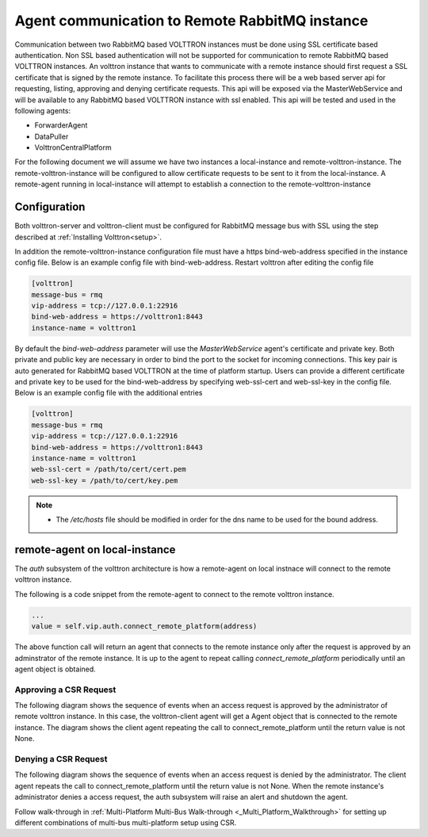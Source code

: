 .. _Agent-Communication-to-Remote-RabbitMQ:

===============================================
Agent communication to Remote RabbitMQ instance
===============================================

Communication between two RabbitMQ based VOLTTRON instances must be done using SSL certificate based authentication.
Non SSL based authentication will not be supported for communication to remote RabbitMQ based VOLTTRON instances.
An volttron instance that wants to communicate with a remote instance should first request a SSL certificate that is
signed by the remote instance. To facilitate this process there will be a web based server api for requesting, listing,
approving and denying certificate requests.  This api will be exposed via the MasterWebService and will be available
to any RabbitMQ based VOLTTRON instance with ssl enabled.  This api will be tested and used in the following agents:

- ForwarderAgent
- DataPuller
- VolttronCentralPlatform

For the following document we will assume we have two instances a local-instance and remote-volttron-instance.
The remote-volttron-instance will be configured to allow certificate requests to be sent to it from the
local-instance. A remote-agent running in local-instance will attempt to establish a connection to the
remote-volttron-instance


Configuration
-------------

Both volttron-server and volttron-client must be configured for RabbitMQ message bus with SSL using the step described
at :ref:`Installing Volttron<setup>`.

In addition the remote-volttron-instance configuration file must have a https bind-web-address specified in the
instance config file. Below is an example config file with bind-web-address. Restart volttron after editing the config
file

.. code-block:: bash

    [volttron]
    message-bus = rmq
    vip-address = tcp://127.0.0.1:22916
    bind-web-address = https://volttron1:8443
    instance-name = volttron1

By default the `bind-web-address` parameter will use the `MasterWebService` agent's certificate and private key.
Both private and public key are necessary in order to bind the port to the socket for incoming connections. This key
pair is auto generated for RabbitMQ based VOLTTRON at the time of platform startup.  Users can provide a different
certificate and private key to be used for the bind-web-address by specifying web-ssl-cert and web-ssl-key in the
config file. Below is an example config file with the additional entries

.. code-block:: bash

    [volttron]
    message-bus = rmq
    vip-address = tcp://127.0.0.1:22916
    bind-web-address = https://volttron1:8443
    instance-name = volttron1
    web-ssl-cert = /path/to/cert/cert.pem
    web-ssl-key = /path/to/cert/key.pem

.. note::

    - The `/etc/hosts` file should be modified in order for the dns name to be used for the bound address.

remote-agent on local-instance
------------------------------

The `auth` subsystem of the volttron architecture is how a remote-agent on local instnace will connect to the remote
volttron instance.

The following is a code snippet from the remote-agent to connect to the remote volttron instance.

.. code-block:: python

    ...
    value = self.vip.auth.connect_remote_platform(address)

The above function call will return an agent that connects to the remote instance only after the request is approved
by an adminstrator of the remote instance. It is up to the agent to repeat calling `connect_remote_platform`
periodically until an agent object is obtained.

Approving a CSR Request
~~~~~~~~~~~~~~~~~~~~~~~

The following diagram shows the sequence of events when an access request is approved by the administrator of remote
volttron instance. In this case, the volttron-client agent will get a Agent object that is connected to the
remote instance. The diagram shows the client agent repeating the call to connect_remote_platform until the return value
is not None.

|CSR Approval|

Denying a CSR Request
~~~~~~~~~~~~~~~~~~~~~~~~
The following diagram shows the sequence of events when an access request is denied by the administrator. The client
agent repeats the call to connect_remote_platform until the return value is not None. When the remote instance's
administrator denies a access request, the auth subsystem will raise an alert and shutdown the agent.

|CSR Denied|


.. |CSR Approval| image:: images/csr-sequence-approval.png
.. |CSR Denied| image:: images/csr-sequence-deny.png


Follow walk-through in :ref:`Multi-Platform Multi-Bus Walk-through <_Multi_Platform_Walkthrough>` for setting up different
combinations of multi-bus multi-platform setup using CSR.
